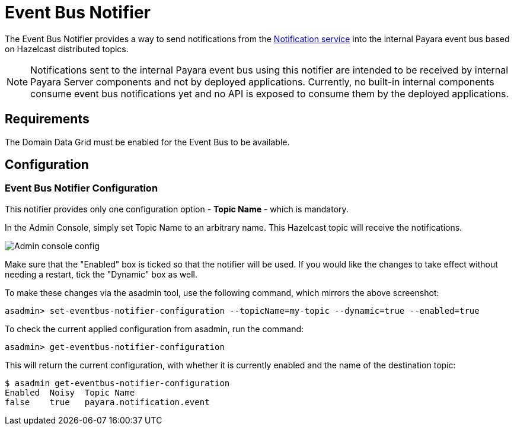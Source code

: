 = Event Bus Notifier

The Event Bus Notifier provides a way to send notifications from the 
xref:Technical Documentation/Payara Server Documentation/Logging and Monitoring/Notification Service/Overview.adoc[Notification service] into the internal Payara event bus based on Hazelcast distributed topics.

NOTE: Notifications sent to the internal Payara event bus using this notifier are intended to be received by internal Payara Server components and not by deployed applications. Currently, no built-in internal components consume event bus notifications yet and no API is exposed to consume them by the deployed applications.

[[requirements]]
== Requirements

The Domain Data Grid must be enabled for the Event Bus to be available.

[[configuration]]
== Configuration

[[notifier-configuration]]
=== Event Bus Notifier Configuration

This notifier provides only one configuration option - **Topic Name** - which is mandatory.

In the Admin Console, simply set Topic Name to an arbitrary name. This Hazelcast topic will receive the notifications.

image:notification-service/event-bus/event-bus-notif-config.png[Admin console config]

Make sure that the "Enabled" box is ticked so that the notifier will be used. If you would like the changes to take effect without needing a restart, tick the "Dynamic" box as well.

To make these changes via the asadmin tool, use the following command, which mirrors the above screenshot:

[source, shell]
----
asadmin> set-eventbus-notifier-configuration --topicName=my-topic --dynamic=true --enabled=true
----

To check the current applied configuration from asadmin, run the command:

[source, shell]
----
asadmin> get-eventbus-notifier-configuration
----

This will return the current configuration, with whether it is currently enabled and the name of the destination topic:

[source, shell]
----
$ asadmin get-eventbus-notifier-configuration
Enabled  Noisy  Topic Name
false    true   payara.notification.event
----

